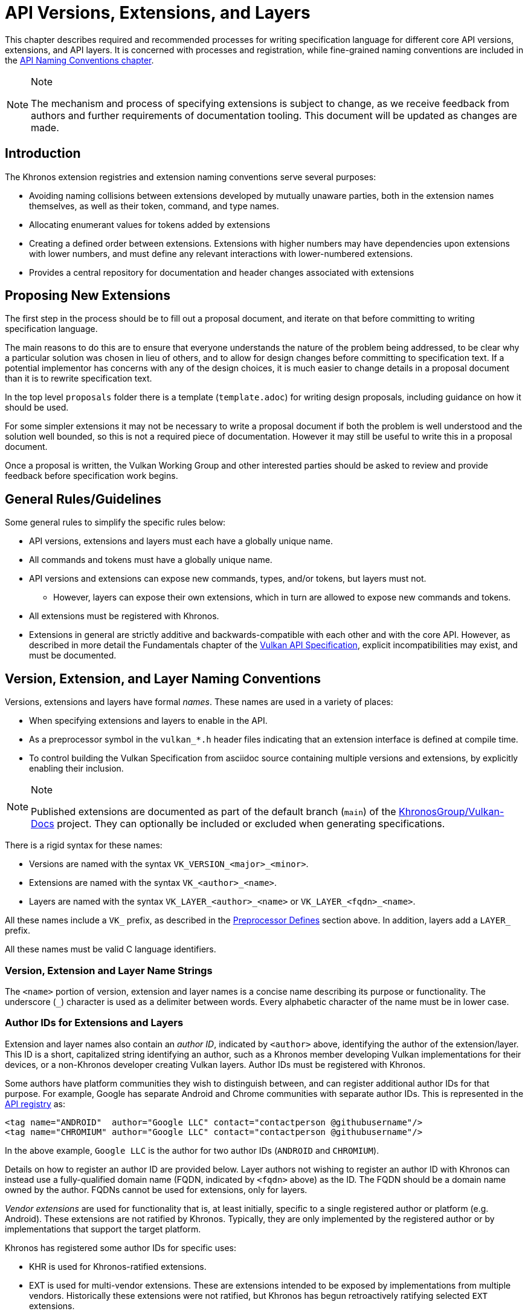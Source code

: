 // Copyright 2015-2024 The Khronos Group Inc.
//
// SPDX-License-Identifier: CC-BY-4.0

[[extensions]]
= API Versions, Extensions, and Layers

This chapter describes required and recommended processes for writing
specification language for different core API versions, extensions, and API
layers.
It is concerned with processes and registration, while fine-grained naming
conventions are included in the <<naming,API Naming Conventions chapter>>.

[NOTE]
.Note
====
The mechanism and process of specifying extensions is subject to change, as
we receive feedback from authors and further requirements of documentation
tooling.
This document will be updated as changes are made.
====


== Introduction

The Khronos extension registries and extension naming conventions serve
several purposes:

  * Avoiding naming collisions between extensions developed by mutually
    unaware parties, both in the extension names themselves, as well as
    their token, command, and type names.
  * Allocating enumerant values for tokens added by extensions
  * Creating a defined order between extensions.
    Extensions with higher numbers may have dependencies upon extensions
    with lower numbers, and must define any relevant interactions with
    lower-numbered extensions.
  * Provides a central repository for documentation and header changes
    associated with extensions


== Proposing New Extensions

The first step in the process should be to fill out a proposal document, and
iterate on that before committing to writing specification language.

The main reasons to do this are to ensure that everyone understands the
nature of the problem being addressed, to be clear why a particular solution
was chosen in lieu of others, and to allow for design changes before
committing to specification text.
If a potential implementor has concerns with any of the design choices, it
is much easier to change details in a proposal document than it is to
rewrite specification text.

In the top level `proposals` folder there is a template (`template.adoc`)
for writing design proposals, including guidance on how it should be used.

For some simpler extensions it may not be necessary to write a proposal
document if both the problem is well understood and the solution well
bounded, so this is not a required piece of documentation.
However it may still be useful to write this in a proposal document.

Once a proposal is written, the Vulkan Working Group and other interested
parties should be asked to review and provide feedback before specification
work begins.


[[extensions-rules]]
== General Rules/Guidelines

Some general rules to simplify the specific rules below:

  * API versions, extensions and layers must each have a globally unique
    name.
  * All commands and tokens must have a globally unique name.
  * API versions and extensions can expose new commands, types, and/or
    tokens, but layers must not.
  ** However, layers can expose their own extensions, which in turn are
     allowed to expose new commands and tokens.
  * All extensions must be registered with Khronos.
  * Extensions in general are strictly additive and backwards-compatible
    with each other and with the core API.
    However, as described in more detail the Fundamentals chapter of the
    <<vulkan-spec,Vulkan API Specification>>, explicit incompatibilities may
    exist, and must be documented.


[[extensions-naming-conventions]]
== Version, Extension, and Layer Naming Conventions

Versions, extensions and layers have formal _names_.
These names are used in a variety of places:

  * When specifying extensions and layers to enable in the API.
  * As a preprocessor symbol in the `vulkan_*.h` header files indicating
    that an extension interface is defined at compile time.
  * To control building the Vulkan Specification from asciidoc source
    containing multiple versions and extensions, by explicitly enabling
    their inclusion.

[NOTE]
.Note
====
Published extensions are documented as part of the default branch (`main`)
of the <<vulkan-docs,KhronosGroup/Vulkan-Docs>> project.
They can optionally be included or excluded when generating specifications.
====

There is a rigid syntax for these names:

  * Versions are named with the syntax `VK_VERSION_<major>_<minor>`.
  * Extensions are named with the syntax `VK_<author>_<name>`.
  * Layers are named with the syntax `VK_LAYER_<author>_<name>` or
    `VK_LAYER_<fqdn>_<name>`.

All these names include a `VK_` prefix, as described in the
<<naming-preprocessor,Preprocessor Defines>> section above.
In addition, layers add a `LAYER_` prefix.

All these names must be valid C language identifiers.


[[extensions-naming-conventions-name-strings]]
=== Version, Extension and Layer Name Strings

The `<name>` portion of version, extension and layer names is a concise name
describing its purpose or functionality.
The underscore (`_`) character is used as a delimiter between words.
Every alphabetic character of the name must be in lower case.


[[extensions-naming-author-IDs]]
=== Author IDs for Extensions and Layers

Extension and layer names also contain an _author ID_, indicated by
`<author>` above, identifying the author of the extension/layer.
This ID is a short, capitalized string identifying an author, such as a
Khronos member developing Vulkan implementations for their devices, or a
non-Khronos developer creating Vulkan layers.
Author IDs must be registered with Khronos.

Some authors have platform communities they wish to distinguish between, and
can register additional author IDs for that purpose.
For example, Google has separate Android and Chrome communities with
separate author IDs.
This is represented in the <<extensions-api-registry, API registry>> as:

[source, xml]
----
<tag name="ANDROID"  author="Google LLC" contact="contactperson @githubusername"/>
<tag name="CHROMIUM" author="Google LLC" contact="contactperson @githubusername"/>
----

In the above example, `Google LLC` is the author for two author IDs
(`ANDROID` and `CHROMIUM`).

Details on how to register an author ID are provided below.
Layer authors not wishing to register an author ID with Khronos can instead
use a fully-qualified domain name (FQDN, indicated by `<fqdn>` above) as the
ID.
The FQDN should be a domain name owned by the author.
FQDNs cannot be used for extensions, only for layers.

_Vendor extensions_ are used for functionality that is, at least initially,
specific to a single registered author or platform (e.g. Android).
These extensions are not ratified by Khronos.
Typically, they are only implemented by the registered author or by
implementations that support the target platform.

Khronos has registered some author IDs for specific uses:

  * KHR is used for Khronos-ratified extensions.
  * EXT is used for multi-vendor extensions.
    These are extensions intended to be exposed by implementations from
    multiple vendors.
    Historically these extensions were not ratified, but Khronos has begun
    retroactively ratifying selected `EXT` extensions.

[NOTE]
.Note
====
The `KHX` author ID was used for _experimental_ extensions, as described in
the "`Layers & Extensions`" appendix of the <<vulkan-spec,Vulkan API
Specification>>.
As of the initial Vulkan 1.1 public release, all `KHX` extensions have been
promoted to `KHR` status, and this mechanism is no longer used.
====

The following author IDs are reserved and must _not_ be used:

  * `VK` - To avoid confusion with the top-level `VK_` prefix.
  * `VULKAN` - To avoid confusion with the name of the Vulkan API.
  * `LAYER` - To avoid confusion with the higher-level "`LAYER`" prefix.
  * `KHRONOS` - To avoid confusion with the Khronos organization.

The following is a summary of extension and layer names, demonstrating the
cases described above:

  * Extension names all use the base prefix `VK_`.
  * Khronos-ratified extensions add the reserved author ID `KHR` and use the
    prefix `VK_KHR_`.
  * Multi-vendor extensions add the special author ID `EXT` to the base
    prefix, and will use the prefix `VK_EXT_`.
  * Vendor extensions add the author ID to the base prefix.
    For example, NVIDIA will use the prefix `VK_NV_`, and Valve will use the
    prefix `VK_VALVE_`.
  * Layer names follow the same conventions as extensions, but use the base
    prefix `VK_LAYER_`.
  * Because layers need not be registered with Khronos, an alternative
    mechanism is needed to allow creating unique layer names without
    registering an author ID.
    Layer authors that prefer not to register an author ID can instead use a
    fully-qualified domain name (FQDN) in reverse-order as an author ID,
    replacing `.` (period) with `_` (underscore) characters.
    The restriction that layer names must be valid C identifiers means that
    some FQDNs cannot be used as part of layer names.


[source, c]
.Example
----
// Core API version name for Vulkan 1.1
VK_VERSION_1_1

// Khronos ratified extension name
VK_KHR_mirror_clamp_to_edge

// Multi-vendor extension name
VK_EXT_debug_marker

// Vendor extension name using author ID NV
VK_NV_glsl_shader

// Vendor layer name using author ID LUNARG
VK_LAYER_LUNARG_vktrace

// Layer name using the FQDN www.3dxcl.invalid instead of an author ID
VK_LAYER_invalid_3dxcl_www
----

[NOTE]
.Note
====
To avoid linking to a nonexistent domain, the reserved TLD `.invalid` is
used in the example above.
====


[[extensions-naming]]
== Extension Command, Type, and Token Naming Conventions

Extensions may add new commands, types, and tokens, or collectively
"`objects`", to the Vulkan API.
These objects are given globally unique names by appending the author ID
defined above for the extension name as described in the
<<naming-extension-identifiers, Extension Identifier Naming Conventions>>
section above.


[[extensions-api-registry]]
== The Vulkan API Registry

The canonical definition of the Vulkan APIs is kept in an XML file known as
the *Vulkan API Registry*.
The registry is kept in `xml/vk.xml` in the default branch (`main`) of the
<<vulkan-docs,KhronosGroup/Vulkan-Docs>> project, containing the most
recently released Vulkan API specification.
The registry contains reserved author IDs, core and extension interface
definitions, definitions of individual commands and structures, and other
information which must be agreed on by all implementations.
The registry is used to maintain a single, consistent global namespace for
the registered entities, to generate the Khronos-supplied Vulkan header
files, and to create a variety of related documentation used in generating
the API specification and reference pages.
Other uses of the registry outside Khronos include the LunarG Loader and
Validation Layers, and a variety of language bindings.


[[extensions-author-ID]]
== Registering an Author ID With Khronos

Previous Khronos APIs could only officially be modified by Khronos members.
In an effort to build a more flexible platform, Vulkan allows non-Khronos
developers to extend and modify the API via layers and extensions in the
same manner as Khronos members.
However, extensions must still be registered with Khronos.
A mechanism for non-members to register layers and extensions is provided.

Extension authors will be able to create an account on GitHub and register
an author ID with Khronos through the
<<vulkan-docs,KhronosGroup/Vulkan-Docs>> project.
The author ID must be used for any extensions that author registers.
The same mechanism will be used to request registration of extensions or
layers with Khronos, as described below.

To reserve an author ID, propose a merge request against
<<extensions-api-registry,`vk.xml`>> in the default branch.
The merge must add a `<tag>` XML tag and fill in the `name`, `author` and
`contact` attributes with the requested author ID, the author's formal name
(e.g. company or project name), and contact email address, respectively.
The author ID will only be reserved once this merge request is accepted.

Please do not try to reserve author IDs which clearly belong to another
existing company or project which may wish to develop Vulkan extensions or
layers in the future, as a matter of courtesy and respect.
Khronos may decline to register author IDs that are not requested in good
faith.


[[extensions-vendor-id]]
== Registering a Vendor ID With Khronos

Vulkan implementors must report a valid vendor ID for their implementation
when queried by fname:vkGetPhysicalDeviceProperties, as described in the
"`Devices and Queues`" section of the <<vulkan-spec,Vulkan API
Specification>>.
If there is no valid PCI vendor ID defined for the physical device,
implementations must obtain a Khronos vendor ID.

Khronos vendor IDs are reserved in a similar fashion to
<<extensions-author-ID,author IDs>>.
While vendor IDs are not directly related to API extensions, the reservation
process is similar, and so is described in this section.

To reserve a Khronos vendor ID, you must first have a Khronos author ID.
Propose a merge request against <<extensions-api-registry,`vk.xml`>> in the
default branch.
The merge must define a new enumerant by adding an `<enum>` tag to the
`VkVendorId` `<enums>` tag, following the existing examples.
The `value` attribute of the `<enum>` must be the next available unused
value, and is the reserved vendor ID.
The `name` attribute must be `VK_VENDOR_ID_<author>`, where `<author>` is
the author tag.
The vendor ID will be reserved only once this merge request has been
accepted.

Please do not try to reserve vendor IDs unless you are making a good faith
effort to develop an implementation of a Khronos API and require one for
that purpose.

[NOTE]
.Note
====
Other Khronos APIs such as OpenCL also utilize vendor IDs and share the
Khronos vendor ID space.
To obtain a vendor ID for these APIs, first reserve it in Vulkan's `vk.xml`
and once that is done, utilize it in the other API.
To avoid collisions, we are currently utilizing `vk.xml` as the central
Khronos vendor ID registry.
====


== Registering Extensions and Layers

Extensions must be registered with Khronos.
Layers should be registered, but registration is not required.
Registration means:

  * Receiving an extension number.
  * Adding the extension or layer name to the list in `vk.xml` and appearing
    on the Khronos registry website, which will link to associated
    documentation hosted on Khronos.
  * For extensions which add to the Vulkan API, including definitions of
    those additions to `vk.xml`.

Registration for Khronos members is handled by filing a merge request in the
internal gitlab repository modifying `vk.xml` in the default branch,
containing the core specification against which the extension or layer will
be written.
Registration is not complete until the registry maintainer has validated and
accepted the merge.

A similar mechanism is used to register extensions not authored by Khronos
members.
Implementors who are not Khronos members and who need to create extensions
must register with Khronos by creating a GitHub account, and registering
their author ID and/or FQDNs to that account.
They can then submit new extension registration requests by proposing merges
to `vk.xml`.
On acceptance of the merge, the extension will be registered, though its
specification need not be checked into the Khronos GitHub repository at that
point.

The registration process can be split into several steps to accommodate
extension number assignment prior to extension publication:

  * Acquire an extension number.
    This is done by proposing a merge request against `vk.xml` similarly to
    how <<extensions-author-ID,author IDs are reserved>>.
    The merge should add a new `<extension>` tag at the end of the file with
    attributes specifying the proposed extension `name`, the next unused
    sequential extension `number`, the `author` and `contact` information
    (if different than that already specified for the author ID used in the
    extension name), and finally, specifying `supported="disabled"`.
    The extension number will be reserved only once this merge request is
    accepted into the default branch.
  * Develop and test the extension using the registered extension number.
  * Publish the extension to Khronos using the previously registered
    extension number, by submitting merge requests to the default branch
    defining the changes specific to the extension.
    Changes to both the specification source, and to `vk.xml` will be
    needed.
  ** Extension changes to the specification source must be protected by
     asciidoc conditionals as described in the
     <<extensions-documenting,Documenting Extensions>> section.
  ** Changes to `vk.xml` must define the extension interfaces in the
     `<extension>` block, and must also change the `supported` attribute
     value of the `<extension>` to `supported="vulkan"`.
  ** When publishing an extension, mark it as enabled by proposing a merge
     to the default branch changing the `supported` attribute value of the
     `<extension>` to `supported="vulkan"`.
  ** Once the merge request defining an extension has been accepted into the
     default branch, publication is complete - although it may not be
     visible on GitHub until the next regular core Specification update is
     pushed out.
  ** Publishing on the <<vulkan-docs,Khronos public GitHub repository>> is
     preferred when possible.
     Khronos members may instead create branches on Khronos' internal gitlab
     server, but those branches will eventually be mirrored to GitHub.
  * It is still possible to publish a separate branch of the repository with
    appropriate changes relative to the core Vulkan API branch instead, but
    this approach is deprecated and discouraged.
    If this is done, all changes to `vk.xml` must still be made in the
    default branch.


[[extensions-documenting]]
== Documenting API Versions and Extensions

API versions and extensions are documented as modifications to the Vulkan
specification.
Changes specific to a version or extension are protected by asciidoc
conditionals.
The changes are only visible in generated documentation when the
Specification is built with an asciidoc attribute of that name defined.
Khronos publishes three forms of the Vulkan Specification: the core API
(e.g. versions 1.x) only; core API with all registered `KHR` and `EXT`
extensions; and core API with all registered extensions.


[[extensions-documenting-extensions]]
=== Changes for New Extensions

If a new extension, or a related group of them is of sufficient scope to
require a new chapter of the specification, localize such changes into a
small number of asciidoc include files located under a subdirectory with the
name of the extension.
An example can be found in `chapters/VK_KHR_surface/wsi.adoc`.
Most extensions are not entirely self-contained, and also require changes in
existing parts of the specification to document new interactions.
Such changes should be inline in existing chapters.

Extensions may also require small additions to `vk.xml`, in addition to
defining the extension interfaces themselves, for purposes such as
introducing new return codes or extending structures to existing APIs.

[NOTE]
.Note
====
We do not yet fully document an example of including a new version or
extension.
New versions are authored only by Khronos and examples will be available at
such time that we publish a new version.
Extension authors should refer to the default branch and search for the
names of existing extensions, such as `VK_KHR_surface`, for markup examples.
Some aspects of the changes for this example extension are described below.
====

Changes for extensions include (but may not be limited to) the following:

  * All extensions must add an appendix to the Vulkan specification.
    The appendix can be modeled after the `VK_KHR_shader_float_controls`
    extension in `appendices/VK_KHR_shader_float_controls.adoc`.
    It contains metainformation about the extension as well as code
    examples, and revision history.
    Other useful references are the `VK_KHR_shader_draw_parameters`
    appendix, which includes a variety of external dependencies and
    interactions, and the `VK_EXT_debug_marker` appendix, which is a
    simpler, standalone example.
  ** The extension appendices are also incorporated in separate
     per-extension reference pages, and must rigidly follow the structure of
     the model appendices (although individual subsections can be added or
     removed as required).
  ** When creating references to the extension appendix from elsewhere in
     the Specification, use the custom macro `apiext:`, instead of an
     explicit asciidoc pass:[link:] macro.
     This allows more easily checking for invalid extensions, and changing
     the link target for generated reference pages and other alternate
     output forms.
+
--
[source,asciidoc]
.Example Markup
----
A link to the `apiext:VK_KHR_shader_float_controls` extension.

Do not use this (old) form: `<<VK_KHR_shader_float_controls>>`.
----

[NOTE]
.Note
====
If you are converting an old branch with extension references in it to use
the `apiext:` macro, you can use this shell script:

[source,sh,subs=attributes+]
----
sed -i -E 's/`?<<(VK_[A-Za-z0-9_]*)>>`?/`apiext:\1`/g' chapters/{*.adoc,*/*.adoc} appendices/*.adoc
----
====
--
  * In the preamble to the appendix, start with an asciidoc `include` of the
    automatically generated meta information.
    This information includes the extension name string, type, number,
    revision, and contact information from `vk.xml`.
  * Following the `include`, add an *Other Extension Metadata* subsection
    containing as many of the following items as are meaningful:
  ** *Status* - *Complete*, *Draft*, or other.
     When an extension is published in the default branch, it is normally
     assumed to be complete; the *Status* field should be removed at this
     time, unless it contains additional information.
  ** *Last Modified Date* - if wanted, although git log queries can provide
     equivalent information.
  ** *IP Status* - Such as *No known IP claims*, or more specific
     information if there are known IP claims and the extension has, or has
     not been ratified by the Khronos Board of Promoters.
  ** *Interactions and External Dependencies* - may include requirements or
     interactions with optional Vulkan features, SPIR-V (`SPV`) and OpenGL
     extensions, and interactions (other than strictly requiring) with other
     Vulkan extensions.
  ** *Contributors* - Names and corporate affiliations of people who have
     made significant direct contributions to this extension.
  * Following these items, add whitespace followed by a *Description*
    section.
    The first paragraph of this section should be a compact, standalone
    description of the extension's functionality and purpose, suitable for
    use in summaries of new functionality such as press releases or the
    Vulkan change log.
    Additional paragraphs expanding on the description may be added at the
    author's discretion.
  * If the extension has been deprecated or promoted, add *Deprecation*
    and/or *Promotion* sections describing these actions.
    There is standard boilerplate *Promotion* language used when promoting
    to a Vulkan core version.
    For example, see `appendices/VK_EXT_descriptor_indexing.adoc for
    language used when promoting to Vulkan core, with some features made
    optional in the promoted version.
  * Next, add an asciidoc `include` of the automatically generated interface
    information.
    This information includes API entities defined by the extension in
    `vk.xml`, such as new commands, structures, enumerants, and so on.
  * Following the `include`, add subsections describing interface
    information for SPIR-V shading capabilities not captured in `vk.xml`,
    such as:
  ** *New SPIR-V Capabilities* (include xrefs to the appropriate new section
     of the List of SPIR-V Capabilities in `appendices/spirvenv.adoc`).
  ** *New or Modified Built-In Variables* (include xrefs to the appropriate
     new section of the Interfaces chapter).
  ** *New Variable Decorations* (include xrefs to the appropriate new
     section of the Interfaces chapter).
  * Finally, add subsections describing other information about the
    extension, such as:
  ** *Issues* (in itemized list style, describing each significant issue
     raised during development of the extension, and its resolution).
  ** *Version History* (in itemized list style, describing significant
     functional changes to the extension during its development).
  * Each extension's appendix file is automatically included from
    `appendices/extensions.adoc` via code generated from `vk.xml`.
    It is not necessary to explicitly include the appendices.
  * Extensions usually make significant additions and changes to the Vulkan
    specification.
    They often add an entirely new chapter, or a new section of an existing
    chapter, defining the new commands, structures, and enumerants.
    For example, in the case of `VK_EXT_debug_marker`, it adds a new section
    of the "`Debugging`" chapter in `chapters/debugging.adoc`, by including
    in that file:
+
[source,asciidoc]
.Example Markup
----
\ifdef::VK_EXT_debug_marker[]
\include::{chapters}/VK_EXT_debug_marker/wsi.adoc[]
\endif::VK_EXT_debug_marker[]
----
  * In every other place where the extension alters the behavior of the core
    Specification, make such changes and protect the modifications with the
    same asciidoc conditionals.
    For example, `VK_KHR_surface` adds new error codes to Vulkan.
    These are added to `chapters/fundamentals.adoc` in the "`Return Codes`"
    section as follows:
+
[source,asciidoc]
.Example Markup
----
... list of existing error codes
\ifdef::VK_KHR_surface[]
\include::{chapters}/VK_KHR_surface/VkResultErrorDescriptions_surface.adoc[]
\endif::VK_KHR_surface[]
----
  * If two extensions interact, the asciidoc conditionals must be carefully
    structured so as to properly document the interactions if the
    specification is built with both extensions.
    Asciidoc conditionals allow
    link:{docguide}/directives/ifdef-ifndef/#checking-multiple-attributes[AND
    and OR constructs].
+
[source,asciidoc]
.Example Markup
----
\ifdef::VK_KHR_foo[]
... discussion of VK_KHR_foo ...
\ifdef::VK_KHR_fum[]
... discussion of interactions between VK_KHR_foo and VK_KHR_fum ...
\endif::VK_KHR_fum[]
\endif::VK_KHR_foo[]

\ifdef::VK_KHR_fum[]
... discussion of VK_KHR_fum ...
\endif::VK_KHR_fum[]
----
  * In cases where a new extension (A) modifies both core and an existing
    extension (B), if the new extension (A) becomes part of the core at a
    future release (i.e. is no longer an extension), the portion of the new
    extension that modified the existing extension (B) effectively becomes
    part of that existing extension.
    Thus, at the new core release, enabling the pre-existing extension (B)
    also enables the functionality that was previously enabled by enabling
    the previously-new extension (A).
  * For vendor extensions, changes made to existing core Specification
    source files and to `vk.xml` all fall under the Contributor License
    Agreement.
    Vendors may use their own copyright on new files they add to the
    repository, although that copyright must be compatible with the
    Specification copyright.
  * In most cases, there will be at most two new files added to the
    specification: `extensions/*extension_name*.adoc`, and
    `chapters/*extension_name*.adoc`.
    If you need more than one new file in either the `chapters/` or
    `extensions/` directories, create a subdirectory named with the
    extension name and place the new files there.
    For example, instead of `chapters/VK_KHR_android_surface.adoc`, there is
    `chapters/VK_KHR_android_surface/platformCreateSurface_android.adoc` and
    `chapters/VK_KHR_android_surface/platformQuerySupport_android.adoc`,
    both of which are conditionally included elsewhere in the core
    specification files.
  * Valid usage statements referring to interactions between structures in a
    pname:pNext chain must be described in the parent structure's language,
    as specified <<extensions-interactions-parent, in more detail below>>.
  * Valid usage statements should be written including all relevant version
    and extension information embedded in the text, and surrounded by
    preprocessor directives as necessary, rather than simply relying on an
    `ifdef` to take care of it.
    For example, instead of:
+
[source,asciidoc]
.Example Markup
----
\ifndef::VK_VERSION_1_3[]
  * At least one of the following must: be true:
\ifdef::VK_EXT_extended_dynamic_state[]
  ** the <<features-extendedDynamicState, pname:extendedDynamicState>>
     feature is enabled
\endif::VK_EXT_extended_dynamic_state[]
\ifdef::VK_EXT_shader_object[]
  ** the <<features-shaderObject, pname:shaderObject>>
     feature is enabled
\endif::VK_EXT_shader_object[]
\endif::VK_VERSION_1_3[]
----
+
where the version overrides the need for the features, add a condition for
the version too:
+
[source,asciidoc]
.Example Markup
----
  * At least one of the following must: be true:
\ifdef::VK_EXT_extended_dynamic_state[]
  ** the <<features-extendedDynamicState, pname:extendedDynamicState>>
     feature is enabled
\endif::VK_EXT_extended_dynamic_state[]
\ifdef::VK_EXT_shader_object[]
  ** the <<features-shaderObject, pname:shaderObject>>
     feature is enabled
\endif::VK_EXT_shader_object[]
\ifdef::VK_VERSION_1_3[]
  ** the value of slink:VkApplicationInfo::pname:apiVersion used to create
     the slink:VkInstance parent of pname:commandBuffer is greater than or
     equal to Version 1.3
\endif::VK_VERSION_1_3[]
----

When writing language dependent on the interaction of multiple extensions,
asciidoc conditional syntax is very restricted and only supports a single
level of logical AND (`+`) or OR (`,`) operators.
For example, if a section of text only applies when one extensions is
enabled and another is not, the following markup will not work:

[source,asciidoc]
.Example Markup (Does Not Work)
----
\ifdef::VK_KHR_shader_float16_int8+!VK_KHR_8bit_storage[]
This should only appear if VK_KHR_shader_float16_int8 is defined and
VK_KHR_8bit_storage is not defined.
\endif::VK_KHR_shader_float16_int8+!VK_KHR_8bit_storage[]
----

Instead, expand the complex conditional into nested simpler ones:

[source,asciidoc]
.Example Markup (Does Work)
----
\ifdef::VK_KHR_shader_float16_int8[]
\ifndef::VK_KHR_8bit_storage[]
This should only appear if VK_KHR_shader_float16_int8 is defined and
VK_KHR_8bit_storage is not defined.
\endif::VK_KHR_8bit_storage[]
\endif::VK_KHR_shader_float16_int8
----


[[extensions-documenting-versions]]
=== Changes for New API Versions

When creating a new version of the core API, such as Vulkan 1.1, changes are
done similarly to extensions, with the following differences:

[NOTE]
.Note
====
This list is being developed in conjunction with the Vulkan 1.1
Specification, is probably incomplete, and is subject to change.
Items marked *TBD* are still being discussed within the Vulkan Working
Group.
====

  * New API versions will be more tightly integrated into the specification
    sources than extensions, although it is still helpful to partition
    changes into new files when they are sufficiently self-contained.
  * New API versions must add an appendix to the Vulkan specification.
    Unlike the extension appendices, this appendix simply summarizes release
    information (dates of Ratification by the Khronos Board of Promoters,
    and of public release), the contributor list, and high-level
    descriptions of new features in this version (including the names of any
    extensions promoted to core status in this version).
  ** TBD - we might choose to include a new API summary with links into the
     specification body for new features, as well.
  * TBD - how to name and where to include this appendix file.
  * Changes to the Specification for new versions will range from small
    changes to existing language, to new commands and structures, to adding
    entire new chapters.
    New chapters must be defined in separate files under the `chapters/`
    directory, and included at an appropriate point in `vkspec.adoc` or
    other specification source files.
    Other changes and additions are included inline in existing chapters.
  * All changes that are specific to the new version must be protected by
    the asciidoc conditional (e.g. the version name).
    For example, in the case of Vulkan 1.1:
+
[source,asciidoc]
.Example Markup
----
Add a new chapter:

\ifdef::VK_VERSION_1_1[]
\include::{chapters}/newchapter11.adoc[]
\endif::VK_VERSION_1_1[]

Add a new feature:

\ifdef::VK_VERSION_1_1[]
... language describing the new command, structure, or enumeration
\endif::VK_VERSION_1_1[]
----
  * The specification must continue to be a valid document when the new
    version is *not* defined, so that (for example) the Vulkan 1.1 branch
    specification can continue to be updated.
  * TBD - how to deprecate extensions which have been promoted to core
    status in the new version, while continuing to have those extensions
    appear then older versions of the specification are being built.
  * The same constraints <<extensions-documenting-extensions, described
    above>> for Valid Usage statements modified by extensions apply for new
    versions.


[[extensions-assigning-token-values]]
== Assigning Extension Token Values

Extensions can define their own enumeration types and assign any values to
their enumerants that they like.
Each enumeration has a private namespace, so collisions are not a problem.
However, when extending existing enumeration objects with new values, care
must be taken to preserve global uniqueness of values.
Enumerations which define new bits in a bitmask are treated specially as
described in <<extensions-reserving-bitmask-values,Reserving Bitmask
Values>> below.

Each extension is assigned a range of values that can be used to create
globally-unique enum values.
Most values will be negative numbers, but positive numbers are also
reserved.
The ability to create both positive and negative extension values is
necessary to enable extending enumerations such as etext:VkResult that
assign special meaning to negative and positive values.
Therefore, 1000 positive and 1000 negative values are reserved for each
extension.
Extensions must not define enum values outside their reserved range without
explicit permission from the owner of those values (e.g. from the author of
another extension whose range is infringed on, or from the Khronos Registrar
if the values do not belong to any extension's range).

[NOTE]
.Note
====
Typically, extensions use a unique offset for each enumeration constant they
add, yielding 1000 distinct token values per extension.
Since each enumeration object has its own namespace, if an extension needs
to add many enumeration constant values, it can reuse offsets on a per-type
basis.
====

The information needed to add new values to the XML are as follows:

  * The **extension name** (e.g. `VK_KHR_swapchain`) that is adding the new
    enumeration constant.
  * The existing enumeration **type** being extended (e.g.
    stext:VkStructureType).
  * The name of the new enumeration **token** being added (e.g.
    etext:VK_STRUCTURE_TYPE_SWAPCHAIN_CREATE_INFO_KHR).
  * The **offset**, which is an integer between 0 and 999 relative to the
    base being used for the extension.
  * The **direction** may be specified to indicate a negative value
    (`dir="-"`) when needed for negative etext:VkResult values indicating
    errors, like etext:VK_ERROR_SURFACE_LOST_KHR.
    The default direction is positive, if not specified.
  * The **extension number** is usually implicit and taken from metadata of
    the extension being defined.
    It is used to create a range of unused values specific to that
    extension.

Individual enumerant values are calculated as offsets in the range defined
by the extension number, as follows:

  * [eq]#_base_value_ = 1000000000#
  * [eq]#_range_size_ = 1000#
  * [eq]#enum_offset(_extension_number_, _offset_) = _base_value_ {plus}
    (_extension_number_ - 1) {times} _range_size_ + _offset_#
  * Positive values: [eq]#enum_offset(_extension_number_, _offset_})#
  * Negative values: [eq]#enum_offset(_extension_number_, _offset_})#

The exact syntax for specifying extension enumerant values is defined in the
<<vulkan-registry, Vulkan API Registry>> schema documentation.
Extension authors should also refer to existing extensions for examples.

If an extension is promoted to another extension or to a core API version,
the enumerant values should remain the same as they were in the original
extension, in order to maintain binary compatibility with existing
applications.
In this case, the extension number will need to be specified explicitly to
keep the promoted enumerant value unchanged.


[[extensions-reserving-bitmask-values]]
=== Reserving Bitmask Values

Enumerants which define bitmask values are a special case, since there are
only a small number of unused bits available for extensions.
For core Vulkan API and KHR extension bitmask types, reservations must be
approved by a vote of the Vulkan Working Group.
For EXT and vendor extension bitmask types, reservations must be approved by
the listed contact of the extension.
Bits are reserved in the same fashion as extension numbers, by creating a
placeholder reservation for each bit in the disabled XML `<extension>` block
for that extension in the default branch.
Once the extension is ready to be merged into the default branch, the
`<extension>` block is updated with the actual name.
An example reservation for a disabled extension is:

[source,xml]
----
<extension name="VK_AMD_extension_24" number="24" author="AMD" supported="disabled">
  <require>
    <enum bitpos="6" extends="VkQueueFlagBits" name="VK_QUEUE_RESERVED_6_BIT_KHR"/>
----

Bit position 31 may not be used, due to inconsistent behavior by C
compilers.
This is enforced by the generator scripts.

[NOTE]
.Note
====
Because of the way in which extension bitmask values are assigned inside the
XML `<extension>` tag, it is not always obvious what the next free bit in a
bitmask type is, or when a collision occurs.
The most straightforward way to determine the next free bit for a given
bitmask type is to look at the declaration of that type in the generated
header files.
When generating the headers, the script will raise warnings about "`Two
enums found with the same value`" that will help identify this problem.
====

When a 32-bit flags type is close to running out of bits, a corresponding
64-bit flag type may be created for use with new interfaces, such as the
tlink:VkAccessFlags and tlink:VkAccessFlags2KHR types.
These flag types have corresponding 32- and 64-bit bitmask types
(elink:VkAccessFlagBits and elink:VkAccessFlagBits2KHR).
When reserving remaining bits at bit positions 0 through 30, a similarly
named bit should be reserved in both bitmask types
(ename:VK_ACCESS_MEMORY_READ_BIT and ename:VK_ACCESS_2_MEMORY_READ_BIT), to
avoid having the same bit used for different purposes in two otherwise very
similar interfaces.
If that usage is not actually supported by one or the other bitmask type,
the bit should still be reserved, but commented out in the XML.

[NOTE]
.Note
====
The existing reservation mechanism used for in-development extensions does
not work well for non-disabled extensions.
So we currently do not have a good way of semantically indicating that a bit
is reserved, but should not appear in the header file, for a non-disabled
extension, and an XML comment reserving the bit is a workaround.
This case will come up very rarely.
====


[[extensions-new-flags-types]]
== New Flags and Bitmask Types

When an extension introduces a new flags (etext:*Flags) type, it should also
introduce a corresponding new bitmask (etext:*FlagBits) type.
The flags type contains zero or more bits from the bitmask, and is used to
specify sets of bits for commands or structures.

In some cases, a new flags type will be defined with no individual bits yet
specified.
This usage occurs when the flags are intended for future expansion.
In this case, even though the corresponding bitmask type is not yet useful,
the (empty) bitmask type should be defined in `vk.xml`.
The empty bitmask type and corresponding flags type should be given
boilerplate definitions in the specification.


== Required Extension Tokens

In addition to any tokens specific to the functionality of an extension, all
extensions must define two additional tokens.

  * `VK_EXTNAME_SPEC_VERSION` is an integer constant which is the revision
    of the extension named `VK_extname` (`EXTNAME` is all upper-case, while
    extname is the capitalization of the actual extension name).
    This value begins at 1 when an extension specification is first
    published (pre-release versions may use an internal numbering scheme
    that is reset at release time), and is incremented when changes are
    made.
    Note that the revision of an extension defined in the Vulkan header
    files and the revision supported by the Vulkan implementation (the
    pname:specVersion field of the sname:VkExtensionProperties structure
    corresponding to the extension and returned by one of the
    link:html/vkspec.html#extendingvulkan-extensions[extension queries]) may
    differ.
    The revision value indicates a patch version of the extension
    specification, and differences in this version number maintain full
    compatibility, as defined in the "`Compatibility Guarantees`" section of
    the <<vulkan-spec,Vulkan API Specification>>.

[NOTE]
.Note
====
Any changes requiring the addition or removal of a type or command should be
done by creating a new extension.
The resulting extension should take care to include the appropriate
dependency information on the original extension.
====

[NOTE]
.Note
====
When the Debug Report extension (VK_EXT_debug_report) was recently updated
to include the enum values of VK_DEBUG_REPORT_OBJECT_TYPE_DISPLAY_KHR_EXT
and VK_DEBUG_REPORT_OBJECT_TYPE_DISPLAY_MODE_KHR_EXT, we violated this
policy.
That change was done prior to this revision policy clarification.
We intend to follow this policy in the future, although in exceptional
circumstances an exception may be made.
====

  * `VK_EXTNAME_EXTENSION_NAME` is a string constant which is the name of
    the extension.

For example, for the WSI extension `VK_KHR_surface`, at the time of writing
the following definitions were in effect:

[source,c]
----
#define VK_KHR_SURFACE_SPEC_VERSION 24
#define VK_KHR_SURFACE_EXTENSION_NAME "VK_KHR_surface"
----


== Extension Handles, Objects, Enums, and Typedefs

Expanding on previous discussion, extensions can add values to existing
enums; and can add their own commands, enums, typedefs, etc.
This is done by adding to <<extensions-api-registry,`vk.xml`>>.
All such additions will be included in the Vulkan header files supplied by
Khronos.

If the extension adds a new handle to Vulkan, a corresponding value must be
added to ename:VkObjectType (as defined in the "`Debugging`" section of the
<<vulkan-spec,Vulkan API Specification>>) in order to allow components to
identify and track objects of the new type.

The new enumeration value must conform to the naming defined in the
<<naming-extension-enumerant-names,Extension Enumerant Names>> section.
In this case, the type's etext:Vk prefix is replaced with the enum prefix
etext:VK_OBJECT_TYPE_, and the rest of the handle name is converted as
described in that section.

.Conversion of Handle to sname:VkObjectType Examples:
[width="70%",options="header",cols="50%,50%"]
|====
| Handle                        | sname:VkObjectType token
| VkSurfaceKHR                  | VK_OBJECT_TYPE_SURFACE_KHR
| VkDescriptorUpdateTemplateKHR | VK_OBJECT_TYPE_DESCRIPTOR_UPDATE_TEMPLATE_KHR
|====


[[extension-function_prototypes]]
== Extension Function Prototypes

Function pointer declarations and function prototypes for all core Vulkan
API commands are included in the Vulkan header files.
These come from the official XML specification of the Vulkan API hosted by
Khronos.

Function pointer declarations are also included in the Vulkan header for all
commands defined by registered extensions.
Function prototypes for extensions may be included in the headers.
Extension commands that are part of the Vulkan ABI must be flagged in the
XML.
Function prototypes will be included in the headers for all extension
commands that are part of the Vulkan ABI.

An extension can be considered platform specific, in which case its
interfaces in the header files are protected by #ifdefs.
This is orthogonal to whether an extension command is considered to be part
of the Vulkan ABI.

The initial set of WSI extension commands (i.e. for `VK_KHR_surface`,
`VK_KHR_swapchain`, and `VK_KHR_*_surface`) are considered to be part of the
Vulkan ABI.
Function prototypes for these WSI commands are included in platform-specific
files such as `vulkan_android.h`.
See the "`Window System-Specific Header Control (Informative)`" section of
the Vulkan Specification for more details.

[NOTE]
.Note
====
Based on feedback from implementors, Khronos expects the Android, Linux, and
Windows Vulkan SDKs to include our header files, and export the supported
WSI functions for those platforms from their loader libraries.
Other implementations can make different choices for their headers and
loader libraries, but are encouraged to be consistent with these
implementations.
====


== Accessing Extension Functions From Programs

fname:vkGetInstanceProcAddr and fname:vkGetDeviceProcAddr can be used in
order to obtain function pointer addresses for core and extension commands
(per the description in the "`Command Function Pointers`" section of the
<<vulkan-spec,Vulkan API Specification>>).
Different Vulkan API loaders can choose to statically export functions for
some or all of the core Vulkan API commands, and can statically export
functions for some or all extension commands.
If a loader statically exports a function, an application can link against
that function without needing to call one of the ftext:vkGet*ProcAddr
commands.

[NOTE]
.Note
====
The Vulkan API loader for Android, Linux, and Windows exports functions for
all core Vulkan API commands, and for a set of WSI extension commands that
are applicable to those operating systems (see Vulkan loader documentation
for the relevant platform/OS for details).
The WSI functions are considered special, because they are required for many
applications.
====


[[extensions-interactions]]
== Extending Structures

Extending structures modify the behavior of existing commands or structures
by providing additional parameters, using the pname:pNext field of an
existing structure to point to a chain of additional structures.
This mechanism is described in more detail in the "`Valid Usage for
Structure Pointer Chains`" section of the <<vulkan-spec,Vulkan API
Specification>>.

Multiple extending structures affecting the same structure, defined by
multiple core versions or extensions, can be chained together in this
fashion.
Any structure which can be chained in this fashion must begin with the
following two members:

["source","c++",title=""]
----
VkStructureType        sType;
const void*            pNext;
----

It is in principle possible for extensions to provide additional parameters
through alternate means, such as passing a handle parameter to a structure
with a pname:sType value defined by the extension.
This approach is strongly discouraged.

When chaining multiple extending structures together, the implementation
will process the chain starting with the base structure and proceeding
through each successive extending structure in turn.
Extending structures should behave in the same fashion no matter the order
of chaining, and must define their interactions with other extensions such
that the results are deterministic.

If an extending structure must be present in a pname:pNext chain in specific
ordering relative to other structures in the chain in order to provide
deterministic results, it must define that ordering and expected behavior as
part of its specification and valid usage statements.

[NOTE]
.Note
====
Specific ordering requirements in a pname:pNext chain are strongly
discouraged.
====

Validation of structure types in pname:pNext chains is automatically
generated from the registry, based on the description of `structextends` in
link:registry.html[the registry document].


[[extensions-interactions-parent]]
== Valid Usage and pname:pNext Chains

When there is a Valid Usage interaction between a parent structure and an
extending structure appearing in the pname:pNext chain of the parent, that
interaction must: be described in the explicit Valid Usage section of the
parent structure, rather than the extending structure, and must: be
protected by appropriate extension-specific `ifdef` constructs.

For example, a constraint added to the sname:VkImageCreateInfo structure by
the presence of structures defined by two extensions which cannot interact
is described as:

[source,asciidoc]
.Example Markup
----
// CORRECT: define interaction with children in parent VkImageCreateInfo
// structure
\ifdef::VK_NV_external_memory+VK_KHR_external_memory[]
  * If the pname:pNext chain includes a
    slink:VkExternalMemoryImageCreateInfoNV structure, it must: not include
    a slink:VkExternalMemoryImageCreateInfoKHR structure.
\endif::VK_NV_external_memory+VK_KHR_external_memory[]
----

However, a constraint added to sname:VkBufferCreateInfo by an extending
structure in the `VK_NV_dedicated_allocation` extension must not be
described as part of the extending structure's valid usage:

[source,asciidoc]
.Example Markup
----
// WRONG! Do not define interaction with parent in child
// VkDedicatedAllocationBufferCreateInfoNV structure
  * If pname:dedicatedAllocation is ename:VK_TRUE,
    sname:VkBufferCreateInfo::pname:flags must: not include
    ename:VK_BUFFER_CREATE_SPARSE_BINDING_BIT,
    ename:VK_BUFFER_CREATE_SPARSE_RESIDENCY_BIT, or
    ename:VK_BUFFER_CREATE_SPARSE_ALIASED_BIT
----

Instead, define the constraint as part of the parent
sname:VkBufferCreateInfo structure's valid usage:

[source,asciidoc]
.Example Markup
----
// REWRITTEN CORRECTLY: Define interaction with child in
// parent VkBufferCreateInfo structure
\ifdef::VK_NV_dedicated_allocation[]
  * If the pname:pNext chain includes a
    slink:VkDedicatedAllocationBufferCreateInfoNV structure, and the
    pname:dedicatedAllocation member of the chained structure is
    ename:VK_TRUE, then pname:flags must: not include
    ename:VK_BUFFER_CREATE_SPARSE_BINDING_BIT,
    ename:VK_BUFFER_CREATE_SPARSE_RESIDENCY_BIT, or
    ename:VK_BUFFER_CREATE_SPARSE_ALIASED_BIT
\endif::VK_NV_dedicated_allocation[]
----


[[extensions-feature-structures]]
== Feature Structures

A feature structure is a structure that extends
sname:VkPhysicalDeviceFeatures2 and sname:VkDeviceCreateInfo, and which
provides basetype:VkBool32 members to indicate implementation support for
individual features.

["source","c++",title=""]
----
typedef struct VkPhysicalDeviceImageRobustnessFeaturesEXT {
    VkStructureType    sType;
    void*              pNext;
    VkBool32           robustImageAccess;
} VkPhysicalDeviceImageRobustnessFeaturesEXT;
----

Every device or physical-device extension that adds or modifies device-level
commands, or adds new structures or enum values used in device-level
commands, must define a feature structure.

If an extension requires a feature structure, then any mandatory features
must be described in the Feature Requirements section.
New extensions must mandate that implementations support at least one
feature of an extension.

[source,asciidoc]
.Example Markup
----
\ifdef::VK_EXT_image_robustness[]
  * <<features-robustImageAccess, pname:robustImageAccess>>, if the
    `apiext:VK_EXT_image_robustness` extension is supported.
\endif::VK_EXT_image_robustness[]
----

For WSI extensions, it is often necessary to extend
sname:VkSurfaceCapabilities2KHR in order to enable compatibility between a
sname:VkSurface and a sname:VkPhysicalDevice to be queried.
Every device or physical-device extension that relies upon support from the
window system should implement this query.

The presence of a structure extending sname:VkSurfaceCapabilities2KHR does
not remove the requirement for a feature structure if any device-level
functionality is introduced by an extension.
